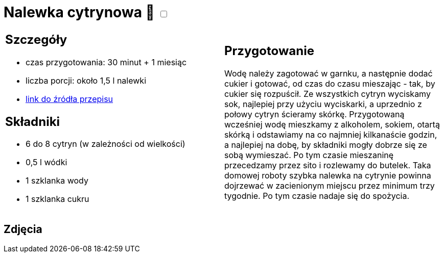 = Nalewka cytrynowa 🌱 +++ <label class="switch"><input data-status="off" type="checkbox"><span class="slider round"></span></label>+++

[cols=".<a,.<a"]
[frame=none]
[grid=none]
|===
|
== Szczegóły
* czas przygotowania: 30 minut + 1 miesiąc
* liczba porcji: około 1,5 l nalewki
* https://fajnyogrod.pl/kuchnia/nalewki-domowe/nalewka-cytrynowa-najlepsze-przepisy-na-cytrynowke-na-spirytusie-i-na-wodce/[link do źródła przepisu]

== Składniki

* 6 do 8 cytryn (w zależności od wielkości)
* 0,5 l wódki
* 1 szklanka wody
* 1 szklanka cukru

|
== Przygotowanie

Wodę należy zagotować w garnku, a następnie dodać cukier i gotować, od czas do czasu mieszając - tak, by cukier się rozpuścił. Ze wszystkich cytryn wyciskamy sok, najlepiej przy użyciu wyciskarki, a uprzednio z połowy cytryn ścieramy skórkę. Przygotowaną wcześniej wodę mieszkamy z alkoholem, sokiem, otartą skórką i odstawiamy na co najmniej kilkanaście godzin, a najlepiej na dobę, by składniki mogły dobrze się ze sobą wymieszać. Po tym czasie mieszaninę przecedzamy przez sito i rozlewamy do butelek. Taka domowej roboty szybka nalewka na cytrynie powinna dojrzewać w zacienionym miejscu przez minimum trzy tygodnie. Po tym czasie nadaje się do spożycia.

|===

[.text-center]
== Zdjęcia
